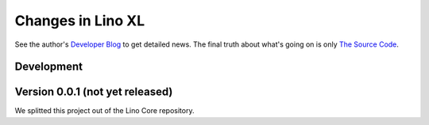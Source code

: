.. _xl.changes: 

========================
Changes in Lino XL
========================

See the author's `Developer Blog <http://luc.lino-framework.org/>`__
to get detailed news.  The final truth about what's going on is only
`The Source Code <https://github.com/lino-framework/xl>`_.

Development
===========


Version 0.0.1 (not yet released)
================================

We splitted this project out of the Lino Core repository.
